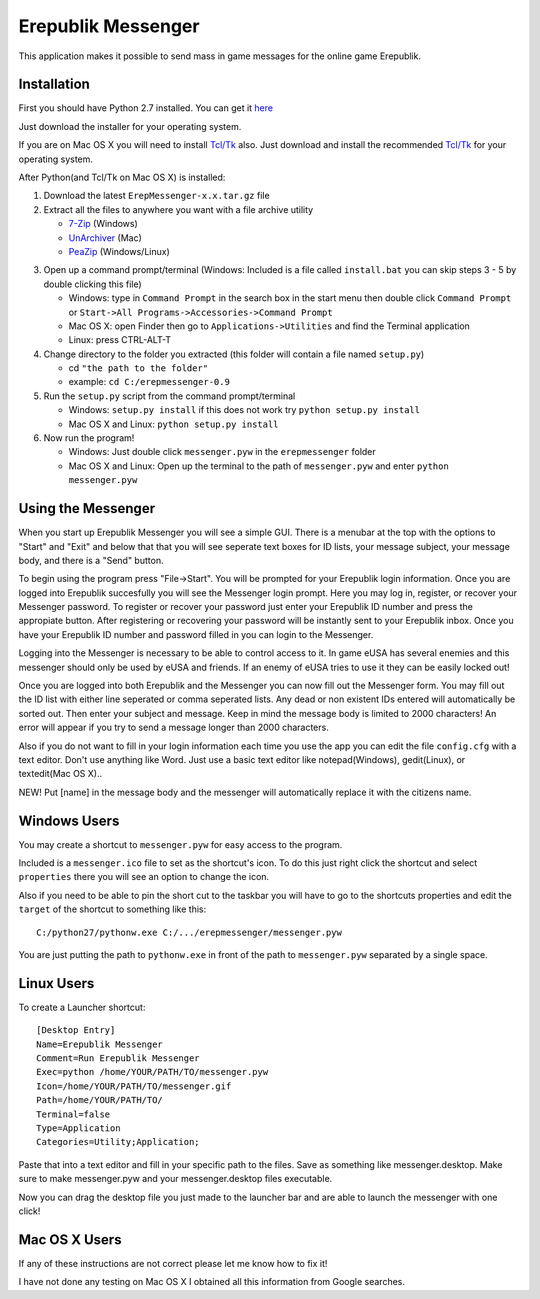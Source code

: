 Erepublik Messenger
===================

This application makes it possible to send mass in game messages for the online game Erepublik.

Installation
------------

First you should have Python 2.7 installed. You can get it `here`_

.. _here: https://www.python.org/download/releases/2.7.6

Just download the installer for your operating system.

If you are on Mac OS X you will need to install `Tcl/Tk`_ also. Just download and install the recommended `Tcl/Tk`_ for your operating system.

.. _Tcl/Tk: http://www.python.org/download/mac/tcltk/

After Python(and Tcl/Tk on Mac OS X) is installed:

1. Download the latest ``ErepMessenger-x.x.tar.gz`` file
2. Extract all the files to anywhere you want with a file archive utility 

   * `7-Zip`_ (Windows)
   * `UnArchiver`_ (Mac)
   * `PeaZip`_ (Windows/Linux)

.. _7-Zip: http://www.7-zip.org/
.. _UnArchiver: http://unarchiver.c3.cx/unarchiver
.. _PeaZip: http://peazip.sourceforge.net/

3. Open up a command prompt/terminal (Windows: Included is a file called ``install.bat`` you can skip steps 3 - 5 by double clicking this file)

   * Windows: type in ``Command Prompt`` in the search box in the start menu then double click ``Command Prompt`` or ``Start->All Programs->Accessories->Command Prompt``

   * Mac OS X: open Finder then go to ``Applications->Utilities`` and find the Terminal application

   * Linux: press CTRL-ALT-T

4. Change directory to the folder you extracted (this folder will contain a file named ``setup.py``)

   * cd ``"the path to the folder"``

   * example: ``cd C:/erepmessenger-0.9``

5. Run the ``setup.py`` script from the command prompt/terminal

   * Windows: ``setup.py install`` if this does not work try ``python setup.py install``

   * Mac OS X and Linux: ``python setup.py install``

6. Now run the program!

   * Windows: Just double click ``messenger.pyw`` in the ``erepmessenger`` folder

   * Mac OS X and Linux: Open up the terminal to the path of ``messenger.pyw`` and enter ``python messenger.pyw``

Using the Messenger
-------------------

When you start up Erepublik Messenger you will see a simple GUI.
There is a menubar at the top with the options to "Start" and "Exit" and below that that you will see seperate text boxes for ID lists, your message subject, your message body, and there is a "Send" button.

To begin using the program press "File->Start".
You will be prompted for your Erepublik login information.
Once you are logged into Erepublik succesfully you will see the Messenger login prompt.
Here you may log in, register, or recover your Messenger password.
To register or recover your password just enter your Erepublik ID number and press the appropiate button.
After registering or recovering your password will be instantly sent to your Erepublik inbox.
Once you have your Erepublik ID number and password filled in you can login to the Messenger.

Logging into the Messenger is necessary to be able to control access to it.
In game eUSA has several enemies and this messenger should only be used by eUSA and friends.
If an enemy of eUSA tries to use it they can be easily locked out!

Once you are logged into both Erepublik and the Messenger you can now fill out the Messenger form.
You may fill out the ID list with either line seperated or comma seperated lists.
Any dead or non existent IDs entered will automatically be sorted out.
Then enter your subject and message.
Keep in mind the message body is limited to 2000 characters!
An error will appear if you try to send a message longer than 2000 characters.

Also if you do not want to fill in your login information each time you use the app you can edit the file ``config.cfg`` with a text editor.
Don't use anything like Word.
Just use a basic text editor like notepad(Windows), gedit(Linux), or textedit(Mac OS X)..

NEW!
Put [name] in the message body and the messenger will automatically replace it with the citizens name.

Windows Users
-------------

You may create a shortcut to ``messenger.pyw`` for easy access to the program.

Included is a ``messenger.ico`` file to set as the shortcut's icon. To do this just right click the shortcut and select ``properties`` there you will see an option to change the icon.

Also if you need to be able to pin the short cut to the taskbar you will have to go to the shortcuts properties and edit the ``target`` of the shortcut to something like this::

    C:/python27/pythonw.exe C:/.../erepmessenger/messenger.pyw

You are just putting the path to ``pythonw.exe`` in front of the path to ``messenger.pyw`` separated by a single space.

 
Linux Users
-----------

To create a Launcher shortcut::

    [Desktop Entry]
    Name=Erepublik Messenger
    Comment=Run Erepublik Messenger
    Exec=python /home/YOUR/PATH/TO/messenger.pyw
    Icon=/home/YOUR/PATH/TO/messenger.gif
    Path=/home/YOUR/PATH/TO/
    Terminal=false
    Type=Application
    Categories=Utility;Application;
    
Paste that into a text editor and fill in your specific path to the files. Save as something like messenger.desktop. Make sure to make messenger.pyw and your messenger.desktop files executable.

Now you can drag the desktop file you just made to the launcher bar and are able to launch the messenger with one click!

Mac OS X Users
--------------

If any of these instructions are not correct please let me know how to fix it!

I have not done any testing on Mac OS X I obtained all this information from Google searches.
